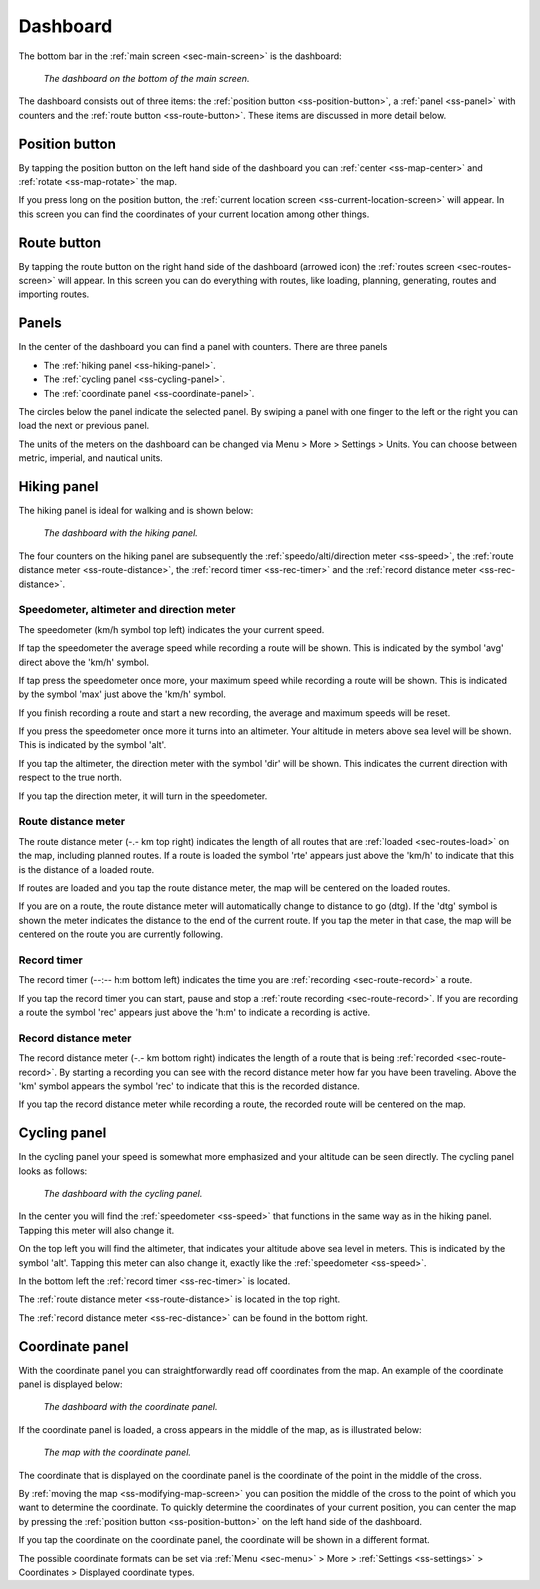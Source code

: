 .. _sec-dashboard:

Dashboard
=========
The bottom bar in the :ref:`main screen <sec-main-screen>` is the dashboard:

.. figure:: ../_static/dashboard1.png
   :height: 140px
   :width: 640px
   :alt: Dashboard Topo GPS

   *The dashboard on the bottom of the main screen.*

The dashboard consists out of three items: the :ref:`position button <ss-position-button>`, 
a :ref:`panel <ss-panel>` with counters and the :ref:`route button <ss-route-button>`. These items are discussed in more detail below.

.. _ss-position-button:

Position button
---------------
By tapping the position button on the left hand side of the dashboard you can :ref:`center <ss-map-center>` and :ref:`rotate <ss-map-rotate>` the map.

If you press long on the position button, the :ref:`current location screen <ss-current-location-screen>` will appear. In this screen you can find the coordinates of your current location among other things.

.. _ss-route-button:

Route button
------------
By tapping the route button on the right hand side of the dashboard (arrowed icon) the :ref:`routes screen <sec-routes-screen>` will appear. In this screen you can do everything with routes, like loading, planning, generating, routes and importing routes.

.. _ss-panel:

Panels
------

In the center of the dashboard you can find a panel with counters. There
are three panels

- The :ref:`hiking panel <ss-hiking-panel>`. 
- The :ref:`cycling panel <ss-cycling-panel>`. 
- The :ref:`coordinate panel <ss-coordinate-panel>`. 

The circles below the panel indicate the selected panel. By swiping a panel with one finger to the left or
the right you can load the next or previous panel.

The units of the meters on the dashboard can be changed via 
Menu > More > Settings > Units. You can choose between metric, imperial, and nautical units.

.. _ss-hiking-panel:

Hiking panel
------------
The hiking panel is ideal for walking and is shown below:

.. figure:: ../_static/dashboard1.png
   :height: 134px
   :width: 640px
   :alt: Dashboard Topo GPS

   *The dashboard with the hiking panel.*

The four counters on the hiking panel are subsequently the :ref:`speedo/alti/direction meter <ss-speed>`,
the :ref:`route distance meter <ss-route-distance>`, the :ref:`record timer <ss-rec-timer>`
and the :ref:`record distance meter <ss-rec-distance>`.


.. _ss-speed:

Speedometer, altimeter and direction meter
~~~~~~~~~~~~~~~~~~~~~~~~~~~~~~~~~~~~~~~~~~
The speedometer (km/h symbol top left) indicates the your current speed.

If tap the speedometer the average speed while recording a route will be shown. This is indicated by the symbol
'avg' direct above the 'km/h' symbol.

If tap press the speedometer once more, your maximum speed while recording a route will be shown. This is indicated by the
symbol 'max' just above the 'km/h' symbol.

If you finish recording a route and start a new recording, the average and maximum speeds will be reset.

If you press the speedometer once more it turns into an altimeter. Your altitude in meters above sea level will be shown. This is indicated
by the symbol 'alt'.

If you tap the altimeter, the direction meter with the symbol 'dir' will be shown. This indicates the current direction with respect to the true north.

If you tap the direction meter, it will turn in the speedometer.


.. _ss-route-distance:

Route distance meter
~~~~~~~~~~~~~~~~~~~~
The route distance meter (-.- km top right) indicates the length of all routes that are :ref:`loaded <sec-routes-load>` on the map, including planned routes. 
If a route is loaded the symbol 'rte' appears just above the 'km/h' to indicate that this is the distance of a loaded route.

If routes are loaded and you tap the route distance meter, the map will be centered on the loaded routes.

If you are on a route, the route distance meter will automatically change to distance to go (dtg). If the 'dtg' symbol is shown the meter indicates the distance to the end of the current route. If you tap the meter in that case, the map will be centered on the route you are currently following.

.. _ss-rec-timer:

Record timer
~~~~~~~~~~~~
The record timer (--:-- h:m bottom left) indicates the time you are :ref:`recording <sec-route-record>` a route.

If you tap the record timer you can start, pause and stop a :ref:`route recording <sec-route-record>`. 
If you are recording a route the symbol 'rec' appears just above the 'h:m' to indicate a recording is active.

.. _ss-rec-distance:

Record distance meter
~~~~~~~~~~~~~~~~~~~~~
The record distance meter (-.- km bottom right) indicates the length of a route that is being :ref:`recorded <sec-route-record>`. 
By starting a recording you can see with the record distance meter how far you have been traveling. Above the 'km' symbol
appears the symbol 'rec' to indicate that this is the recorded distance.

If you tap the record distance meter while recording a route, the recorded route will be centered on the map.


.. _ss-cycling-panel:

Cycling panel
-------------
In the cycling panel your speed is somewhat more emphasized and your altitude
can be seen directly. The cycling panel looks as follows: 

.. figure:: ../_static/dashboard2.png
   :height: 134px
   :width: 640px
   :alt: Dashboard Topo GPS

   *The dashboard with the cycling panel.*

In the center you will find the :ref:`speedometer <ss-speed>` that functions
in the same way as in the hiking panel. Tapping this meter will also change it.

On the top left you will find the altimeter, that indicates your altitude above sea level in meters. This 
is indicated by the symbol 'alt'. Tapping this meter can also change it, exactly like the :ref:`speedometer <ss-speed>`.

In the bottom left the :ref:`record timer <ss-rec-timer>` is located.

The :ref:`route distance meter <ss-route-distance>` is located in the top right.

The :ref:`record distance meter <ss-rec-distance>` can be found in the bottom right.


.. _ss-coordinate-panel:

Coordinate panel
----------------
With the coordinate panel you can straightforwardly read off coordinates from the map. 
An example of the coordinate panel is displayed below:

.. figure:: ../_static/dashboard3.png
   :height: 135px
   :width: 640px
   :alt: Dashboard Topo GPS
   
   *The dashboard with the coordinate panel.*

If the coordinate panel is loaded, a cross appears in the middle of the map,
as is illustrated below:

.. figure:: ../_static/map-coordinate-panel.png
   :height: 568px
   :width: 320px
   :alt: Dashboard Topo GPS

   *The map with the coordinate panel.*

The coordinate that is displayed on the coordinate panel is the coordinate of the point in the middle of the cross.

By :ref:`moving the map <ss-modifying-map-screen>` you can position the middle of the cross to the point of which
you want to determine the coordinate. To quickly determine the coordinates of your current position,
you can center the map by pressing the :ref:`position button <ss-position-button>` on the left hand side of the dashboard.

If you tap the coordinate on the coordinate panel, the coordinate will be shown in a different format.

The possible coordinate formats can be set via :ref:`Menu <sec-menu>` > More > :ref:`Settings <ss-settings>` > Coordinates > Displayed coordinate types.
